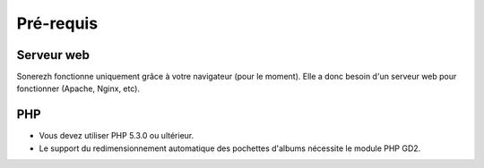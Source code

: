 Pré-requis
==========

Serveur web
-----------
Sonerezh fonctionne uniquement grâce à votre navigateur (pour le moment). Elle a donc besoin d'un serveur web pour fonctionner (Apache, Nginx, etc).

PHP
---
* Vous devez utiliser PHP 5.3.0 ou ultérieur.
* Le support du redimensionnement automatique des pochettes d'albums nécessite le module PHP GD2.
